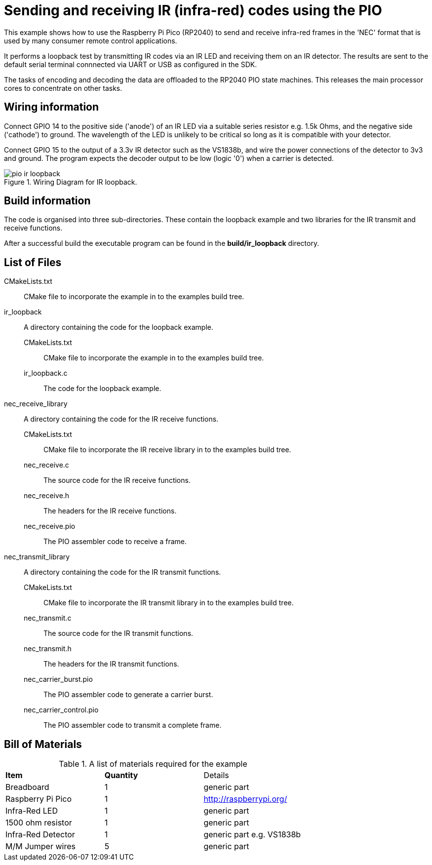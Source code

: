 = Sending and receiving IR (infra-red) codes using the PIO

This example shows how to use the Raspberry Pi Pico (RP2040) to send and receive infra-red frames in the 'NEC' format that is used by many consumer remote control applications.

It performs a loopback test by transmitting IR codes via an IR LED and receiving them on an IR detector. The results are sent to the default serial terminal connnected via UART or USB as configured in the SDK.

The tasks of encoding and decoding the data are offloaded to the RP2040 PIO state machines. This releases the main processor cores to concentrate on other tasks.

== Wiring information

Connect GPIO 14 to the positive side ('anode') of an IR LED via a suitable series resistor e.g. 1.5k Ohms, and the negative side ('cathode') to ground. The wavelength of the LED is unlikely to be critical so long as it is compatible with your detector.

Connect GPIO 15 to the output of a 3.3v IR detector such as the VS1838b, and wire the power connections of the detector to 3v3 and ground. The program expects the decoder output to be low (logic '0') when a carrier is detected.

[[pio_ir_loopback_wiring]]
[pdfwidth=75%]
.Wiring Diagram for IR loopback.
image::pio_ir_loopback.png[]

== Build information

The code is organised into three sub-directories. These contain the loopback example and two libraries for the IR transmit and receive functions.

After a successful build the executable program can be found in the **build/ir_loopback** directory.

== List of Files

CMakeLists.txt:: CMake file to incorporate the example in to the examples build tree.
ir_loopback:: A directory containing the code for the loopback example.
CMakeLists.txt::: CMake file to incorporate the example in to the examples build tree.
ir_loopback.c::: The code for the loopback example.
nec_receive_library:: A directory containing the code for the IR receive functions.
CMakeLists.txt::: CMake file to incorporate the IR receive library in to the examples build tree.
nec_receive.c::: The source code for the IR receive functions.
nec_receive.h::: The headers for the IR receive functions.
nec_receive.pio::: The PIO assembler code to receive a frame.
nec_transmit_library:: A directory containing the code for the IR transmit functions.
CMakeLists.txt::: CMake file to incorporate the IR transmit library in to the examples build tree.
nec_transmit.c::: The source code for the IR transmit functions.
nec_transmit.h::: The headers for the IR transmit functions.
nec_carrier_burst.pio::: The PIO assembler code to generate a carrier burst.
nec_carrier_control.pio::: The PIO assembler code to transmit a complete frame.

== Bill of Materials

.A list of materials required for the example
[[pio_ir_loopback-bom-table]]
[cols=3]
|===
| *Item* | *Quantity* | Details
| Breadboard | 1 | generic part
| Raspberry Pi Pico | 1 | http://raspberrypi.org/
| Infra-Red LED | 1 | generic part
| 1500 ohm resistor | 1 | generic part
| Infra-Red Detector | 1 | generic part e.g. VS1838b
| M/M Jumper wires | 5 | generic part
|===
